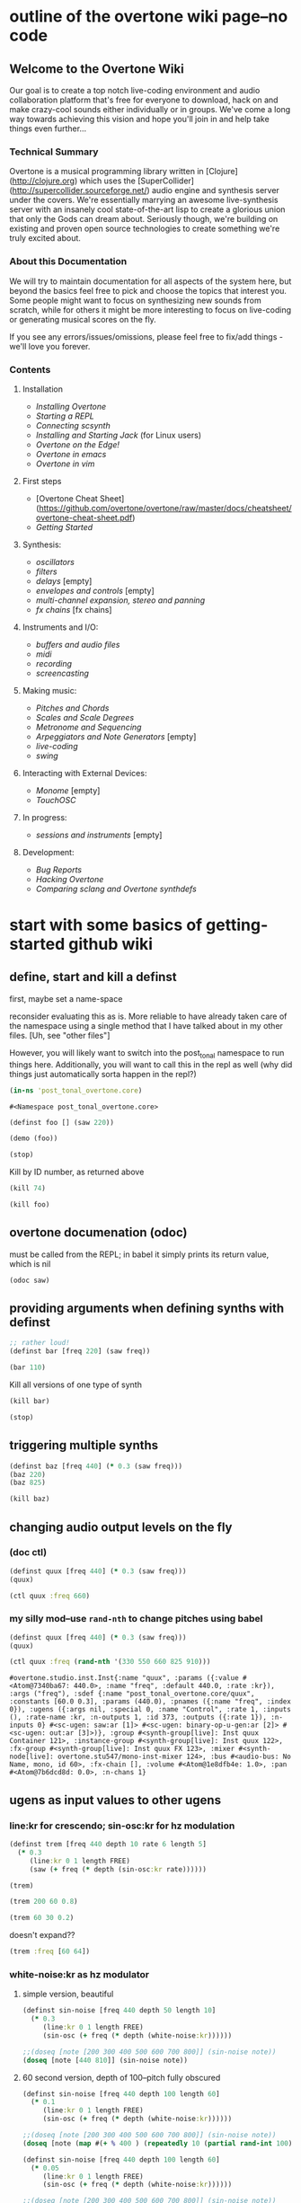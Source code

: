 * outline of the overtone wiki page--no code
**  Welcome to the Overtone Wiki

Our goal is to create a top notch live-coding environment and audio
collaboration platform that's free for everyone to download, hack on
and make crazy-cool sounds either individually or in groups. We've
come a long way towards achieving this vision and hope you'll join in
and help take things even further...

*** Technical Summary
Overtone is a musical programming library written in
[Clojure](http://clojure.org) which uses the
[SuperCollider](http://supercollider.sourceforge.net/) audio engine
and synthesis server under the covers. We're essentially marrying an
awesome live-synthesis server with an insanely cool state-of-the-art
lisp to create a glorious union that only the Gods can dream about.
Seriously though, we're building on existing and proven open source
technologies to create something we're truly excited about.

*** About this Documentation
We will try to maintain documentation for all aspects of the system
here, but beyond the basics feel free to pick and choose the topics
that interest you. Some people might want to focus on synthesizing new
sounds from scratch, while for others it might be more interesting to
focus on live-coding or generating musical scores on the fly.

If you see any errors/issues/omissions, please feel free to fix/add
things - we'll love you forever.

*** Contents
**** Installation
-  [[Installing Overtone]]
-  [[Starting a REPL]]
-  [[Connecting scsynth]]
-  [[Installing and Starting Jack]] (for Linux users)
-  [[Overtone on the Edge!]]
-  [[Overtone in emacs]]
-  [[Overtone in vim]]

**** First steps
-  [Overtone Cheat Sheet](https://github.com/overtone/overtone/raw/master/docs/cheatsheet/overtone-cheat-sheet.pdf)
-  [[Getting Started]]

**** Synthesis:
-  [[oscillators]]
-  [[filters]]
-  [[delays]] [empty]
-  [[envelopes and controls]] [empty]
-  [[multi-channel expansion, stereo and panning]]
-  [[fx chains]] [fx chains]

**** Instruments and I/O:
-  [[buffers and audio files]]
-  [[midi]]
-  [[recording]]
-  [[screencasting]]

**** Making music:
-  [[Pitches and Chords]]
-  [[Scales and Scale Degrees]]
-  [[Metronome and Sequencing]]
-  [[Arpeggiators and Note Generators]] [empty]
-  [[live-coding]]
-  [[swing]]

**** Interacting with External Devices:
-  [[Monome]] [empty]
-  [[TouchOSC]]

**** In progress:
-  [[sessions and instruments]] [empty]

**** Development:
-  [[Bug Reports]]
-  [[Hacking Overtone]]
-  [[Comparing sclang and Overtone synthdefs]]

* start with some basics of getting-started github wiki
** define, start and kill a definst
first, maybe set a name-space

reconsider evaluating this as is. More reliable to have already taken
care of the namespace using a single method that I have talked about
in my other files. [Uh, see "other files"]

However, you will likely want to switch into the post_tonal namespace
to run things here. Additionally, you will want to call this in the
repl as well (why did things just automatically sorta happen in the repl?)
 #+BEGIN_SRC clojure :session getting-started
(in-ns 'post_tonal_overtone.core)
 #+END_SRC

 #+RESULTS:
 : #<Namespace post_tonal_overtone.core>



#+BEGIN_SRC clojure :session getting-started
(definst foo [] (saw 220))

(demo (foo))
#+END_SRC

#+RESULTS:
: #<instrument: foo>#<synth-node[loading]: post_tonal_ov485/audition-synth 41>

#+BEGIN_SRC clojure :session getting-started
(stop)
#+END_SRC

#+RESULTS:
: nil

Kill by ID number, as returned above
#+BEGIN_SRC clojure :session getting-started
(kill 74)
#+END_SRC

#+BEGIN_SRC clojure :session getting-started
(kill foo)
#+END_SRC

#+RESULTS:
: nil
** overtone documenation (odoc)
must be called from the REPL; in babel it simply prints its return
value, which is nil
#+BEGIN_SRC clojure :session getting-started
(odoc saw)
#+END_SRC

#+RESULTS:
: nil
** providing arguments when defining synths with definst
#+BEGIN_SRC clojure :session getting-started
;; rather loud!
(definst bar [freq 220] (saw freq))

(bar 110)
#+END_SRC

#+RESULTS:
: #<instrument: bar>#<synth-node[loading]: post_tonal_overtone.core/bar 73>

Kill all versions of one type of synth
#+BEGIN_SRC clojure :session getting-started
(kill bar)
#+END_SRC

#+RESULTS:
: nil

#+BEGIN_SRC clojure :session getting-started
(stop)
#+END_SRC

#+RESULTS:
: nil

** triggering multiple synths
#+BEGIN_SRC clojure :session getting-started
(definst baz [freq 440] (* 0.3 (saw freq)))
(baz 220)
(baz 825)
#+END_SRC

#+RESULTS:
: #<instrument: baz>#<synth-node[loading]: post_tonal_overtone.core/baz 119>#<synth-node[loading]: post_tonal_overtone.core/baz 120>

#+BEGIN_SRC clojure :session getting-started
(kill baz)
#+END_SRC

#+RESULTS:
: nil

** changing audio output levels on the fly
*** (doc ctl)
#+BEGIN_SRC clojure :session getting-started
(definst quux [freq 440] (* 0.3 (saw freq)))
(quux)
#+END_SRC

#+RESULTS:
: #<instrument: quux>#<synth-node[loading]: post_tonal_overtone.core/quux 125>

#+BEGIN_SRC clojure :session getting-started
(ctl quux :freq 660)
#+END_SRC

#+RESULTS:
: #overtone.studio.inst.Inst{:name "quux", :params ({:value #<Atom@740512ef: 440.0>, :name "freq", :default 440.0, :rate :kr}), :args ("freq"), :sdef {:name "post_tonal_overtone.core/quux", :constants [60.0 0.3], :params (440.0), :pnames ({:name "freq", :index 0}), :ugens ({:args nil, :special 0, :name "Control", :rate 1, :inputs (), :rate-name :kr, :n-outputs 1, :id 369, :outputs ({:rate 1}), :n-inputs 0} #<sc-ugen: saw:ar [1]> #<sc-ugen: binary-op-u-gen:ar [2]> #<sc-ugen: out:ar [3]>)}, :group #<synth-group[live]: Inst quux Container 121>, :instance-group #<synth-group[live]: Inst quux 122>, :fx-group #<synth-group[live]: Inst quux FX 123>, :mixer #<synth-node[live]: overtone.stu547/mono-inst-mixer 124>, :bus #<audio-bus: No Name, mono, id 60>, :fx-chain [], :volume #<Atom@791e446a: 1.0>, :pan #<Atom@321dc945: 0.0>, :n-chans 1}
*** my silly mod--use ~rand-nth~ to change pitches using babel
#+BEGIN_SRC clojure :session getting-started
(definst quux [freq 440] (* 0.3 (saw freq)))
(quux)
#+END_SRC

#+RESULTS:
: #<instrument: quux>#<synth-node[loading]: post_tonal_overtone.core/quux 126>

 #+BEGIN_SRC clojure :session getting-started
(ctl quux :freq (rand-nth '(330 550 660 825 910)))
 #+END_SRC

 #+RESULTS:
 : #overtone.studio.inst.Inst{:name "quux", :params ({:value #<Atom@7340ba67: 440.0>, :name "freq", :default 440.0, :rate :kr}), :args ("freq"), :sdef {:name "post_tonal_overtone.core/quux", :constants [60.0 0.3], :params (440.0), :pnames ({:name "freq", :index 0}), :ugens ({:args nil, :special 0, :name "Control", :rate 1, :inputs (), :rate-name :kr, :n-outputs 1, :id 373, :outputs ({:rate 1}), :n-inputs 0} #<sc-ugen: saw:ar [1]> #<sc-ugen: binary-op-u-gen:ar [2]> #<sc-ugen: out:ar [3]>)}, :group #<synth-group[live]: Inst quux Container 121>, :instance-group #<synth-group[live]: Inst quux 122>, :fx-group #<synth-group[live]: Inst quux FX 123>, :mixer #<synth-node[live]: overtone.stu547/mono-inst-mixer 124>, :bus #<audio-bus: No Name, mono, id 60>, :fx-chain [], :volume #<Atom@1e8dfb4e: 1.0>, :pan #<Atom@7b6dcd8d: 0.0>, :n-chans 1}
** ugens as input values to other ugens
*** line:kr for crescendo; sin-osc:kr for hz modulation
#+BEGIN_SRC clojure :session getting-started
(definst trem [freq 440 depth 10 rate 6 length 5]
  (* 0.3
     (line:kr 0 1 length FREE)
     (saw (+ freq (* depth (sin-osc:kr rate))))))

(trem)
#+END_SRC

#+RESULTS:
: #<instrument: trem>#<synth-node[loading]: post_tonal_overtone.core/trem 9676>


#+BEGIN_SRC clojure :session getting-started
(trem 200 60 0.8)
#+END_SRC

#+RESULTS:
: #<synth-node[loading]: post_tonal_overtone.core/trem 132>

#+BEGIN_SRC clojure :session getting-started
(trem 60 30 0.2)
#+END_SRC

#+RESULTS:
: #<synth-node[loading]: post_tonal_overtone.core/trem 133>

doesn't expand??
#+BEGIN_SRC clojure :session getting-started
(trem :freq [60 64])
#+END_SRC

#+RESULTS:

*** white-noise:kr as hz modulator
**** simple version, beautiful
#+BEGIN_SRC clojure :session getting-started
(definst sin-noise [freq 440 depth 50 length 10]
  (* 0.3
     (line:kr 0 1 length FREE)
     (sin-osc (+ freq (* depth (white-noise:kr))))))

;;(doseq [note [200 300 400 500 600 700 800]] (sin-noise note))
(doseq [note [440 810]] (sin-noise note))
#+END_SRC

#+RESULTS:
: #<instrument: sin-noise>nil
**** 60 second version, depth of 100--pitch fully obscured
#+BEGIN_SRC clojure :session getting-started
(definst sin-noise [freq 440 depth 100 length 60]
  (* 0.1
     (line:kr 0 1 length FREE)
     (sin-osc (+ freq (* depth (white-noise:kr))))))

;;(doseq [note [200 300 400 500 600 700 800]] (sin-noise note))
(doseq [note (map #(+ % 400 ) (repeatedly 10 (partial rand-int 100)))] (sin-noise note))
#+END_SRC

#+RESULTS:
: #<instrument: sin-noise>nil

#+BEGIN_SRC clojure :session getting-started
(definst sin-noise [freq 440 depth 100 length 60]
  (* 0.05
     (line:kr 0 1 length FREE)
     (sin-osc (+ freq (* depth (white-noise:kr))))))

;;(doseq [note [200 300 400 500 600 700 800]] (sin-noise note))
(doseq [note (map #(+ % 400 ) (repeatedly 10 (partial rand-int 100)))] (sin-noise note))
#+END_SRC

#+RESULTS:
: #<instrument: sin-noise>nil

**** call sin-noise in a noise-cloud, takes a central pitch
#+BEGIN_SRC clojure :session getting-started
(definst sin-noise [freq 440 depth 100 length 60]
  (* 0.3
     (line:kr 0 1 length FREE)
     (sin-osc (+ freq (* depth (white-noise:kr))))))


(defn sin-noise-cloud1 [hz-level hz-span pitches]
  (doseq [note (map #(+ % hz-level) (repeatedly pitches (partial rand-int hz-span)))]
    (sin-noise note)))

(sin-noise-cloud1 400 1000 5)
#+END_SRC

**** (sin-noise-cloud1 400 10 5)

#+BEGIN_SRC clojure :session getting-started
(sin-noise-cloud1 400 10 5)
#+END_SRC
#+RESULTS:
: nil

**** longer quieter version
#+BEGIN_SRC clojure :session getting-started
(definst sin-noise [freq 440 depth 100 length 
  (* 0.1
     (line:kr 0 1 length FREE)
     (sin-osc (+ freq (* depth (white-noise:kr))))))


(defn sin-noise-cloud1 [hz-level hz-span pitches]
  (doseq [note (map #(+ % hz-level) (repeatedly pitches (partial rand-int hz-span)))]
    (sin-noise note)))

(sin-noise-cloud1 400 1000 5)
#+END_SRC

#+RESULTS:
: #'post_tonal_overtone.core/sin-noise-cloud1nil

**** give noise-cloud a proper envelope with env-gen (which takes a lin)
#+BEGIN_SRC clojure :session getting-started
(definst sin-noise-env [freq 440 depth 10 length 60]
  (* 0.3
     (env-gen (lin 0 0.8 0.2) 1 1 0 10 FREE)
     (sin-osc (+ freq (* depth (white-noise:kr))))))


(defn sin-noise-cloud2 [hz-level hz-span pitches]
  (doseq [note (map #(+ % hz-level) (repeatedly pitches (partial rand-int hz-span)))]
    (sin-noise-env note)))

(sin-noise-cloud2 400 1000 5)
#+END_SRC

**** (sin-noise-cloud2 400 100 3)
#+BEGIN_SRC clojure :session vle
(sin-noise-cloud2 400 100 3)
#+END_SRC
#+RESULTS:
: nil

#+BEGIN_SRC clojure :session getting-started
(definst sin-noise-env [freq 440 depth 10 length 60]
  (* 0.3
     (env-gen (lin 0 0.8 0.2) 1 1 0 10 FREE)
     (sin-osc (+ freq (* depth (white-noise:kr))))))


(defn sin-noise-cloud3 [hz-level hz-span pitches]
  (doseq [note (map #(+ % hz-level) (repeatedly pitches (partial rand-int hz-span)))]
    (sin-noise-env note :length 10)))

(sin-noise-cloud3 400 1000 5)
#+END_SRC

**** (sin-noise-cloud3 400 50 3)
#+BEGIN_SRC clojure :session vle
(sin-noise-cloud3 400 50 3)
#+END_SRC
#+RESULTS:
: nil

*** using ~linen~ for envelope generation
#+BEGIN_SRC clojure :session getting-started
(linen 1.0 0.01 1.0 1.0 0)
#+END_SRC

#+RESULTS:
: #<sc-ugen: linen:kr [0]>
* actual code contents: sections
** synthesis
*** oscillators
**** half-second examples of various wave types
  These are all very short examples of these sounds. Why so short? Or
  how would you experiment with different lengths?

  You'll have to dig more deeply into ~env-gen~ which is used to scale
  the output of ~sin-osc~ and ~vol~

  We'll look at this in a dedicated 'envelopes' section.
***** sin wave
   #+BEGIN_SRC clojure :session getting-started
(definst sin-wave [freq 440 attack 0.01 sustain 0.4 release 0.1 vol 0.4] 
  (* (env-gen (lin attack sustain release) 1 1 0 1 FREE)
     (sin-osc freq)
     vol))

(sin-wave)
   #+END_SRC

   #+RESULTS:
   : #<instrument: sin-wave>#<synth-node[loading]: post_tonal_overtone485/sin-wave 149>
***** saw wave
   #+BEGIN_SRC clojure :session getting-started
(definst saw-wave [freq 440 attack 0.01 sustain 0.4 release 0.1 vol 0.4] 
  (* (env-gen (lin attack sustain release) 1 1 0 1 FREE)
     (saw freq)
     vol))

(saw-wave)
   #+END_SRC

   #+RESULTS:
   : #<instrument: saw-wave>#<synth-node[loading]: post_tonal_overtone485/saw-wave 154>
***** square-wave
   #+BEGIN_SRC clojure :session getting-started
(definst square-wave [freq 440 attack 0.01 sustain 0.4 release 0.1 vol 0.4] 
  (* (env-gen (lin attack sustain release) 1 1 0 1 FREE)
     (lf-pulse:ar freq)
     vol))

(square-wave)
   #+END_SRC

   #+RESULTS:
   : #<instrument: square-wave>#<synth-node[loading]: post_tonal_overt485/square-wave 159>
***** pink noise
   #+BEGIN_SRC clojure :session getting-started
(definst noisey [freq 440 attack 0.01 sustain 0.4 release 0.1 vol 0.4] 
  (* (env-gen (lin attack sustain release) 1 1 0 1 FREE)
     (pink-noise) ; also have (white-noise) and others...
     vol))

(noisey)

   #+END_SRC

   #+RESULTS:
   : #<instrument: noisey>#<synth-node[loading]: post_tonal_overtone.c485/noisey 164>
***** triangle-wave
   #+BEGIN_SRC clojure :session getting-started
(definst triangle-wave [freq 440 attack 0.01 sustain 0.1 release 0.4 vol 0.4] 
  (* (env-gen (lin attack sustain release) 1 1 0 1 FREE)
     (lf-tri freq)
     vol))

(triangle-wave)
   #+END_SRC


   #+RESULTS:
   : #<instrument: triangle-wave>#<synth-node[loading]: post_tonal_ove485/triangle-wave 169>
**** using the output of ugens as the arguments
***** understanding uses for ugens
  Aside from giving static numeric values as arguments for frequency,
  amplitude and the other parameters you typically control, you might
  also choose to use dynamic values, i.e. values that change according
  to some pattern or system.

  ~Spooky house~ below is one such example.
***** ugens as control signals
   Here is an adjustable width pulse wave shifting the frequency of the
   main oscillator

   #+BEGIN_SRC clojure :session getting-started
(definst spooky-house [freq 440 width 0.2
                       attack 0.3 sustain 4
                       release 0.3 vol 0.4]
  (* (env-gen (lin attack sustain release) 1 1 0 1 FREE)
     (sin-osc (+ freq (* 20 (lf-pulse:kr 0.5 0 width))))
     vol))

(spooky-house)
   #+END_SRC

   #+RESULTS:
   : #<instrument: spooky-house>#<synth-node[loading]: post_tonal_over485/spooky-house 174>

   #+BEGIN_SRC clojure :session getting-started
(spooky-house :width 0.1)
   #+END_SRC

***** wavetable synthesis
****** No examples of this

    "In wavetable synthesis, a single period waveform is stored in a
    buffer and used as a lookup table for the osc osciallator."

    Great, thanks.
****** experiments
******* [#A] my lf-noise
   #+BEGIN_SRC clojure :session getting-started
(definst my-dynamic [freq 440 width 0.2
                       attack 0.3 sustain 4
                       release 0.3 vol 0.4]
  (* (env-gen (lin attack sustain release) 1 1 0 1 FREE)
     (sin-osc (+ freq (* 20 (lf-noise1:kr 100))))
     vol))

(my-dynamic)
   #+END_SRC

   #+RESULTS:
   : #<instrument: my-dynamic>#<synth-node[loading]: post_tonal_overto485/my-dynamic 9753>

Note, approximately 14 second long, as suggested by the integers used
as arguments for the env-gen
  #+BEGIN_SRC  clojure :session getting-started
(my-dynamic :attack 2 :sustain 10 :release 4)
  #+END_SRC

  #+RESULTS:
  : #<synth-node[loading]: post_tonal_overto485/my-dynamic 9754>

*** filtering
**** linear filters
  Overtone comes with a number of standard linear filters: lpf, hpf, and
  bpf are low-pass, high-pass and band-pass filters respectively.
***** use mouse-x interactively
  #+BEGIN_SRC clojure :session getting-started
(demo 10 (lpf (saw 100) (mouse-x 40 5000 EXP)))
;; low-pass; move the mouse left and right to change the threshold frequency

  #+END_SRC

  #+RESULTS:
  : #<synth-node[loading]: post_tonal_ov485/audition-synth 2266>

  #+BEGIN_SRC clojure :session getting-started
(demo 10 (hpf (saw 100) (mouse-x 40 5000 EXP)))
;; high-pass; move the mouse left and right to change the threshold frequency

  #+END_SRC

  #+RESULTS:
  : #<synth-node[loading]: post_tonal_ov485/audition-synth 2267>

  #+BEGIN_SRC clojure :session getting-started
(demo 30 
      (bpf (saw 100)
           (mouse-x 40 5000 EXP)
           (mouse-y 0.01 1 LIN)))
;; band-pass; move mouse left/right to change threshold frequency; up/down to change bandwidth (top is narrowest)
  #+END_SRC

  #+RESULTS:
  : #<synth-node[loading]: post_tonal_ov485/audition-synth 2268>
***** (demo 30 (bpf (pink-noise) (mouse-x 40 5000 EXP) (mouse-y 0.01 1 LIN)))
  #+BEGIN_SRC clojure :session getting-started
(demo 30 (bpf (pink-noise) (mouse-x 40 5000 EXP) (mouse-y 0.01 1 LIN)))
;; band-pass; move mouse left/right to change threshold frequency; up/down to change bandwidth (top is narrowest)
  #+END_SRC

  #+RESULTS:
  : #<synth-node[loading]: post_tonal_ov485/audition-synth 9759>

poses the question, what are the standard x-left x-right and y-top
y-bottom values which these functions are mapping?
**** non-linear filters
  You can do Karplus-Strong string synthesis with the pluck filter.
  Karplus-Strong works by taking a signal, filtering it and feeding it
  back into itself after a delay, so that the output eventually becomes
  periodic.

  #+BEGIN_SRC clojure :session getting-started
;; here we generate a pulse of white noise, and pass it through a pluck filter
;; with a delay based on the given frequency
(let [freq (rand-nth '(440 550 660 770 880 990 1100 1210 1320))]
   (demo (pluck (* (white-noise) (env-gen (perc 0.001 2) :action FREE)) 1 3 (/ 1 freq))))
  #+END_SRC

  #+RESULTS:
  : #<synth-node[loading]: post_tonal_ov485/audition-synth 203>
*** multi-channel, stereo, panning
**** mono defsynth
***** left = 0
#+BEGIN_SRC clojure :session getting-started
(demo (out 0 (sin-osc)))
#+END_SRC

#+RESULTS:
: #<synth-node[loading]: post_tonal_ov485/audition-synth 9760>
***** right = 1
#+BEGIN_SRC clojure :session getting-started
(demo (out 1 (sin-osc)))
#+END_SRC

#+RESULTS:
: #<synth-node[loading]: post_tonal_ov485/audition-synth 9761>
***** sin0 and sin1
  #+BEGIN_SRC clojure :session getting-started
(defsynth sin0 [freq 660]
  (out 0 (sin-osc freq)))

(sin0)
  #+END_SRC

  #+RESULTS:
  : #<synth: sin0>#<synth-node[loading]: post_tonal_ov485/audition-synth 9769>


  #+BEGIN_SRC clojure :session getting-started
(defsynth sin1 [freq 660]
  (out 1 (sin-osc freq)))

(demo (sin1))
  #+END_SRC

  #+RESULTS:
  : #<synth: sin1>#<synth-node[loading]: post_tonal_overtone.core/sin1 57>

**** stereo defsynth--takes 'two & body' parameters
  #+BEGIN_SRC clojure :session getting-started
(defsynth sin2 [freq1 440 freq2 441]
  (out 0 (sin-osc freq1))
  (out 1 (sin-osc freq2)))

(demo (sin2))
  #+END_SRC

  #+RESULTS:
  : #<synth: sin2>#<synth-node[loading]: post_tonal_overtone.core/sin2 9762>
**** "adding" waveforms requires scaling
  #+BEGIN_SRC clojure :session getting-started
(defsynth sin-square [freq 440] 
  (out 0 (* 0.5
            (+ (square (* 0.5 freq))
               (sin-osc freq))))
  (out 1 (* 0.5
            (+ (square (* 0.5 freq))
               (sin-osc freq)))))

(sin-square)
  #+END_SRC

  #+RESULTS:
  : #<synth: sin-square>#<synth-node[loading]: post_tonal_overto485/sin-square 210>
**** MULTICHANNEL EXPANSION--passing collections 

  Passing a collection to a ugen where a single argument is expected.
  The following returns a "seq of two osciallators." It's as if the single
  channel of input has been "automatically expanded" to process multiple channels.
  #+BEGIN_SRC clojure :session getting-started
(demo (sin-osc [440 443]))
  #+END_SRC


  #+RESULTS:
  : #<synth-node[loading]: post_tonal_ov485/audition-synth 9763>

  Passing this seq to another ugen, it will also be expanded (in this case
  #+BEGIN_SRC clojure :session getting-started
(demo 10 (lpf (saw:ar [440 443]) (mouse-x 100 5000 LIN)))
  #+END_SRC

  #+RESULTS:
  : #<synth-node[loading]: post_tonal_ov485/audition-synth 9764>

  Now, compare with the above synth; the output is same, but there's
  less repeated code.


  #+BEGIN_SRC clojure :session getting-started

(defsynth sin-square2 [freq 440] 
  (out 0 (* [0.5 0.5] (+ (square (* 0.5 freq))
                         (sin-osc freq)))))
;; can't demo a defsynth?
(demo (sin-square2))
  #+END_SRC

  #+RESULTS:
  : #<synth: sin-square2>#<synth-node[loading]: post_tonal_ov485/audition-synth 9766>

  Now, the two waveforms are distribued across the channels (um, are
  they? In what sense?) 
  #+BEGIN_SRC clojure :session getting-started
(defsynth sin-square3 [freq 440] 
  (out 0 (* 0.5
            [(square (* 0.5 freq))
             (sin-osc freq)])))

(sin-square3)
  #+END_SRC

  #+RESULTS:
  : #<synth: sin-square3>#<synth-node[loading]: post_tonal_overt485/sin-square3 9767>
** instruments and io
*** midi
# Overtone 0.9.1

See [the end of the midi/keyboard example](https://github.com/overtone/overtone/blob/master/src/overtone/examples/midi/keyboard.clj#L49-L64).


# Overtone 0.7.1

## Using the event stream

Overtone 0.7.1 automatically detects all connected MIDI devices on
boot and registers the appropriate handlers for you. To see a list of
MIDI devices detected by Overtone, use:


#+BEGIN_SRC clojure :session getting-started
(midi-connected-devices)
#+END_SRC

The MIDI device should be connected and powered on before starting
Overtone. When you bash the keys on the keyboard, Overtone receives
internal events in its event stream. To see them use:


#+BEGIN_SRC clojure :session getting-started
(event-debug-on)
#+END_SRC

To stop:

#+BEGIN_SRC clojure :session getting-started
(event-debug-off)
#+END_SRC

You should see that for each key press, there are two events. A
general midi control change event:


#+BEGIN_SRC clojure :session getting-started
[:midi :note-on]
#+END_SRC

and a device-specific event i.e.:

#+BEGIN_SRC clojure :session getting-started
[:midi-device Evolution Electronics Ltd. Keystation 61e Keystation 61e :note-on]
#+END_SRC

For simplicity use the general event type:

#+BEGIN_SRC clojure :session getting-started
(on-event [:midi :note-on]
          (fn [e]
            (let [note (:note e)
                  vel  (:velocity e)]
              (your-instr note vel)))
          ::keyboard-handler)
#+END_SRC

The last argument is a keyword which can be used to refer to this
handler, so you can later do:


#+BEGIN_SRC clojure :session getting-started
(remove-event-handler ::keyboard-handler)
#+END_SRC

## Simple Midi Keyboard Control

Use `midi-poly-player` for simple control of Overtone instruments.

Define an inst to play with the midi keyboard

#+BEGIN_SRC clojure :session getting-started
(definst steel-drum [note 60 amp 0.8]
  (let [freq (midicps note)]
    (* amp
       (env-gen (perc 0.01 0.2) 1 1 0 1 :action FREE)
       (+ (sin-osc (/ freq 2))
          (rlpf (saw freq) (* 1.1 freq) 0.4)))))
#+END_SRC

Define a player that connects midi input to that instrument.

#+BEGIN_SRC clojure :session getting-started
(def player (midi-poly-player steel-drum))
#+END_SRC

When you want to stop or change sounds, use `midi-player-stop`.

#+BEGIN_SRC clojure :session getting-started
(midi-player-stop)
#+END_SRC
*** buffers and audio files
**** playing samples and songs
***** playing samples from local files

   #+BEGIN_SRC clojure :session getting-started
(def CERN-noise (sample "/Applications/SuperCollider/SuperCollider.app/Contents/Resources/sounds/CERN-noisepad8.aiff"))

(CERN-noise)
   #+END_SRC

   #+RESULTS:
   : #'post_tonal_overtone.core/CERN-noise#<synth-node[loading]: overtone.sc.sample/mono-player 32>
***** playing arbitrary files as a playlist
   #+BEGIN_SRC clojure :session getting-started
(def spirit (sample (str "/Users/a/Music/audio/" "Spiritualized/" "06 Spiritualized - Step Into The Breeze.aiff")))
   #+END_SRC

   #+RESULTS:
   : #'post_tonal_overtone.core/spirit

   #+BEGIN_SRC clojure :session getting-started
(spirit)
   #+END_SRC
***** building files for song-player
****** does not play mp3s

    template for string concatentation
    #+BEGIN_SRC clojure :session getting-started
(str "/Users/a/Music/audio/" "QC listening list/pre-1600/")
    #+END_SRC


    #+TITLE pre1600-list
    #+BEGIN_SRC clojure :session getting-started
(def pre1600-list '("008_Barbara_Strozzi_L'Eraclito.mp3"                 
"008_Belle_Doette.mp3"                               
"008_Bernard_de_Ventadorn_Quan_veh_la_lauzeta_mover.mp3"
"008_Byrd_John_Come_Kiss_me_Now.mp3"
"008_Byrd_Mass_for_4_voices_Agnus_Dei.mp3"           
"008_Byrd_Mass_for_4_voices_Credo.mp3"               
"008_Byrd_Mass_for_4_voices_Kyrie.mp3"               
"008_Ciconia_O_Padua_sidus_preclarum.mp3"            
"008_Dufay_Ave_regina_caelorum.mp3"                  
"008_Frescobaldi_Capriccio_sopra_ut_re_me_fa_sol_la.mp3"
"008_Gabrieli_Canzon_in_echo_duodecimi_toni.mp3"
"008_Giaches_de_Wert_Giunto_alla_Tomba.mp3"          
"008_Hildegard_von_Bingen_O_virga_ac_diadema.mp3"    
"008_Hodie_Christus_natus_est.mp3"                   
"008_Josquin_Inviolata_integra_et_casta_est_Maria.mp"
"008_Josquin_Milles_Regretz.mp3"                     
"008_Josquin_Missa_Pange_lingua_Agnus_Dei.mp3"       
"008_Josquin_Missa_Pange_lingua_Kyrie.mp3"           
"008_Josquin_sexti_toni_1.mp3"                       
"008_Josquin_sexti_toni_5.mp3"                       
"008_Landini_Ochi_dolente_mie.mp3"                   
"008_Machaut_De_Fortune.mp3"                         
"008_Pange_lingua.mp3"                               
"008_Perotin_Viderunt_omnes.mp3"                     
"008_Purcell_Dido_and_Aeneas_Act_III_1_Scene_1_1.mp3"
"008_Purcell_Dido_and_Aeneas_Act_III_2_Scene_1_2.mp3"
"008_Purcell_Dido_and_Aeneas_Act_III_3_Scene_2_1.mp3"
"008_Purcell_Dido_and_Aeneas_Act_III_4_Scene_2_2.mp3"
"008_Purcell_Dido_and_Aeneas_Act_III_5_Scene_2_3.mp3"))
    #+END_SRC

    #+RESULTS:
    : #'post_tonal_overtone.core/pre1600-list

    #+BEGIN_SRC clojure :session getting-started
(rand-nth pre1600-list)
    #+END_SRC

    #+RESULTS:
    : 008_Landini_Ochi_dolente_mie.mp3

    #+BEGIN_SRC clojure :session getting-started
(str "/Users/a/Music/audio/" "QC listening list/pre-1600/" (rand-nth pre1600-list))
    #+END_SRC

    #+RESULTS:
    : /Users/a/Music/audio/QC listening list/pre-1600/008_Josquin_sexti_toni_1.mp3

    #+BEGIN_SRC clojure :session getting-started
(def play-1600s-tune (sample (str "/Users/a/Music/audio/" "QC listening list/pre-1600/" (rand-nth pre1600-list))))
    #+END_SRC

    #+BEGIN_SRC clojure :session getting-started
(def play-1600s-tune (sample "/Users/a/Music/audio/QC listening list/pre-1600/008_Pange_Lingua.wav"))
    #+END_SRC

    #+BEGIN_SRC clojure :session getting-started
(play-1600s-tune)
    #+END_SRC

    #+RESULTS:
    : #<synth-node[loading]: overtone.sc.saddd/stereo-player 645>
****** spiritualized aiff--working example
  #+BEGIN_SRC clojure
(def spirit-list '("06 Spiritualized - Step Into The Breeze.aiff"
"07 Spiritualized - Symphony Space.aiff"
"08 Spiritualized - Take Your Time.aiff"
"09 Spiritualized - Shine A Light.aiff"
"10 Spiritualized - Angel Sigh.aiff"
"11 Spiritualized - Sway.aiff"
"12 Spiritualized - 200 Bars.aiff"))
  #+END_SRC

  #+RESULTS:
  : #'user/spirit-list

   #+BEGIN_SRC clojure :session getting-started
;; requires spirit-list to be defined as above
(def spirit (sample (str "/Users/a/Music/audio/" "Spiritualized/" (rand-nth spirit-list))))
(spirit)
   #+END_SRC

   #+RESULTS:
   : #'user/spirit#<synth-node[loading]: overtone.sc.saddd/stereo-player 36>
****** template

  #+BEGIN_SRC clojure :session getting-started
(let [spirit-song (rand-nth spirit-list)
      audio-dir "/Users/a/Music/audio/"
      subdir-folder "Spiritualized/"]
  (str audio-dir subdir-folder spirit-song))
  #+END_SRC

  #+BEGIN_SRC clojure :session getting-started
(let [spirit-song (rand-nth spirit-list)
            audio-dir "/Users/a/Music/audio/"
            subdir-folder "/"]
        (str audio-dir subdir-folder spirit-song))
  #+END_SRC
****** various directories

  /Users/a/Music/audio/

  Mouse\ On\ Mars\ -\ Autoditacker\ \(FLAC\)/

  01\ -\ Mouse\ On\ Mars\ -\ Sui\ Shop.flac

  Kin

  /Users/a/Music/audio/

  King\ Sunny\ Ade\ Best\ of\ Island\ Years/



  01\ -\ 01Ja\ Fummi.flac

  /Users/a/Music/audio/

  Miles\ Davis/

  01\ Miles\ Davis\ -\ Compulsion.flac


  /Users/a/Music/audio/

  Mouse\ On\ Mars\ -\ Autoditacker\ \(FLAC\)/

  01\ -\ Mouse\ On\ Mars\ -\ Sui\ Shop.flac


  /Users/a/Music/audio/

  Mouse\ On\ Mars\ -\ Parastrophics\ \(2012\)\ \[FLAC\]\ politux/

  01\ The\ Beach\ Stop.flac
****** conversions folder
  #+BEGIN_SRC clojure :session getting-started
(def conv-dir (clojure.java.io/file "/Users/a/Music/conversions"))
  #+END_SRC

  #+RESULTS:
  : #'user/conv-dir

  #+BEGIN_SRC clojure :session getting-started
(def conv-files (file-seq conv-dir))
  #+END_SRC

  #+RESULTS:
  : #'user/conv-files

  #+BEGIN_SRC clojure :session getting-started
conv-files
  #+END_SRC

  #+RESULTS:
  : '(#<File /Users/a/Music/conversions> #<File /Users/a/Music/conversions/.DS_Store> #<File /Users/a/Music/conversions/008_Barbara_Strozzi_L"Eraclito.mp3> #<File /Users/a/Music/conversions/008_Barbara_Strozzi_L"Eraclito.mp3.wav>)

  "/Users/a/Music/conversions/008_Barbara_Strozzi_L'Eraclito.mp3.wav"
**** random samples from my machine
  #+BEGIN_SRC clojure :session getting-started
(def sampled-sounds (sample
                     (str "/Applications/SuperCollider/SuperCollider.app/Contents/Resources/sounds/"
                          (rand-nth '("strings-and-clicks.wav" "CERN-noisepad8.aiff" "amp-mono.wav" "susp-mono.wav")))))
(sampled-sounds)
  #+END_SRC

  #+RESULTS:
  : #'post_tonal_overtone.core/sampled-sounds#<synth-node[loading]: overtone.sc.sample/mono-player 340>
**** loading a sample into a buffer

  #+BEGIN_SRC clojure :session getting-started
(def buff-random (load-sample
                  (str "/Applications/SuperCollider/SuperCollider.app/Contents/Resources/sounds/"
                       (rand-nth '("strings-and-clicks.wav"
                                   "CERN-noisepad8.aiff"
                                   "amp-mono.wav"
                                   "susp-mono.wav")))))
  #+END_SRC

  #+RESULTS:
  : #'post_tonal_overtone.core/buff-random
**** scope not available?
  #+BEGIN_SRC clojure :session getting-started
(scope :buf buff-random)
  #+END_SRC

  #+RESULTS:
**** play a sample from a buffer

  #+BEGIN_SRC clojure :session getting-started
(def sample-buf (load-sample
(str "/Applications/SuperCollider/SuperCollider.app/Contents/Resources/sounds/" 
"strings-and-clicks.wav"
;;"amp-mono.wav"
)))
  #+END_SRC

  #+RESULTS:
  : #'post_tonal_overtone.core/sample-buf
**** play a sample with reverb
  #+BEGIN_SRC clojure :session getting-started
(defsynth reverb-on-left []
  (let [dry (play-buf 1 sample-buf)
    wet (free-verb dry 1)]
    (out 0 [wet dry])))

(reverb-on-left)
  #+END_SRC

  #+RESULTS:

  #+BEGIN_SRC clojure :session getting-started
(defsynth all-big-reverb []
  (let [dry (play-buf 1 sample-buf)
    wet (free-verb dry 1 :room 0.9 :damp 0.1)]
    (out 0 [wet wet])))

(big-reverb-on-left)
  #+END_SRC

  #+RESULTS:
  : #<synth: all-big-reverb>#<synth-node[loading]: post-tona915/big-reverb-on-left 354>
**** loading sample from freesound
  #+BEGIN_SRC clojure :session getting-started
(def snare (freesound 26903))
(snare)
  #+END_SRC

  #+BEGIN_SRC clojure :session getting-started
(snare)
  #+END_SRC
  #+RESULTS:
  : #<synth-node[loading]: overtone.sc.saddd/stereo-player 356>
**** other freesound samples
  |   406 | click      |   436 | ride           |   777 | kick         |   802 | close-hat    |
  |  2086 | kick2      |  8323 | powerwords     |  9088 | jetbike      | 13254 | cymbal       |
  | 16309 | open-snare | 16568 | two-cows       | 25649 | subby        | 26657 | open-hat     |
  | 26903 | snare      | 30628 | steam-whistles | 33637 | boom         | 44293 | sleigh-bells |
  | 48310 | clap       | 50623 | water-drops    | 80187 | witch-cackle | 80401 | explosion    |
  | 87731 | snap       |       |                |       |              |       |              |
  |       |            |       |                |       |              |       |              |
*** recording
**** create a file

  #+BEGIN_SRC clojure :session getting-started
(recording-start "~/Desktop/foo.wav")
;; make some noise. i.e.
(demo (pan2 (sin-osc)))
  #+END_SRC

  #+RESULTS:
  : :recording-started#<synth-node[loading]: post-tonal-ov915/audition-synth 641>

  #+BEGIN_SRC clojure :session getting-started
;; stop recording
(recording-stop)
  #+END_SRC

  #+RESULTS:
  : /Users/a/Desktop/foo.wav
**** play back file
  #+BEGIN_SRC clojure :session getting-started
(def desktop-foo (sample "~/Desktop/foo.wav"))

(desktop-foo)
  #+END_SRC

  #+RESULTS:
  : #'post_tonal_overtone.core/desktop-foo#<synth-node[loading]: overtone.sc.saddd/stereo-player 642>
**** save audio from a buffer to disk
  #+BEGIN_SRC clojure :session getting-started
(buffer-save b "~/Desktop/bong.wav") 
  #+END_SRC
**** available audio formats for buffer-stream

  See documentation below
  -------------------------
  overtone.live/buffer-stream
  ([path & args])
    Returns a buffer-stream which is similar to a regular buffer but may
    be used with the disk-out ugen to stream to a specific file on disk.
    Use #'buffer-stream-close to close the stream to finish recording to
    disk.

    Options:

    :n-chans     - Number of channels for the buffer
                   Default 2
    :size        - Buffer size
                   Default 65536
    :header      - Header format: "aiff", "next", "wav", "ircam", "raw"
                   Default "wav"
    :samples     - Sample format: "int8", "int16", "int24", "int32",
                                  "float", "double", "mulaw", "alaw"
                   Default "int16"

    Example usage:
    (buffer-stream "~/Desktop/foo.wav" :n-chans 1 :header "aiff"
					 :samples "int32")
**** save as flac?

  (recording-start "path/to/audio.flac" :header "flac")
  ;make-noise
  (recording-stop)

  AND

  (recording-start "/path/to/audio.flac")
  ;make-noise
  (recording-stop)
** making 'music'
*** pitches and chords
**** playing chords and scale

 Much of this can be seen in 
 [the code]
 (https://github.com/overtone/overtone/blob/master/src/overtone/examples/getting_started/video.clj)
 that corresponds with the 
 [Overtone Live Coding video overview](http://vimeo.com/22798433).



***** ;; We use a saw-wave that we defined in the oscillators tutorial
  #+BEGIN_SRC clojure
;; We use a saw-wave that we defined in the oscillators tutorial
(definst saw-wave [freq 440 attack 0.01 sustain 0.4 release 0.1 vol 0.4] 
  (* (env-gen (env-lin attack sustain release) 1 1 0 1 FREE)
     (saw freq)
     vol))
  #+END_SRC

  #+RESULTS:
  : #<instrument: saw-wave>

***** ;; We can play notes using frequency in Hz
  #+BEGIN_SRC clojure

;; We can play notes using frequency in Hz
(saw-wave 440)
(saw-wave 523.25)
(saw-wave 261.62) ; This is C4
  #+END_SRC

  #+RESULTS:
  : #<synth-node[loading]: post_tonal_overtone485/saw-wave 227>#<synth-node[loading]: post_tonal_overtone485/saw-wave 228>#<synth-node[loading]: post_tonal_overtone485/saw-wave 229>

***** ;; We can also play notes using MIDI note values
  #+BEGIN_SRC clojure
;; We can also play notes using MIDI note values
(saw-wave (midi->hz 69))
(saw-wave (midi->hz 72))
(saw-wave (midi->hz 60)) ; This is C4
  #+END_SRC

  #+RESULTS:
  : #<synth-node[loading]: post_tonal_overtone485/saw-wave 230>#<synth-node[loading]: post_tonal_overtone485/saw-wave 231>#<synth-node[loading]: post_tonal_overtone485/saw-wave 232>

***** ;; We can play notes using standard music notes as well
  #+BEGIN_SRC clojure
;; We can play notes using standard music notes as well
(saw-wave (midi->hz (note :A4)))
(saw-wave (midi->hz (note :C5)))
(saw-wave (midi->hz (note :C4))) ; This is C4! Surprised?
  #+END_SRC

  #+RESULTS:
  : #<synth-node[loading]: post_tonal_overtone485/saw-wave 233>#<synth-node[loading]: post_tonal_overtone485/saw-wave 234>#<synth-node[loading]: post_tonal_overtone485/saw-wave 235>

***** ;; Define a function for convenience
  #+BEGIN_SRC clojure
;; Define a function for convenience
(defn note->hz [music-note]
	(midi->hz (note music-note)))
  #+END_SRC

  #+RESULTS:
  : #'post_tonal_overtone.core/note->hz

  #+BEGIN_SRC clojure
; Slightly less to type	
(saw-wave (note->hz :C5))
  #+END_SRC

  #+RESULTS:
  : #<synth-node[loading]: post_tonal_overtone485/saw-wave 236>

***** ;; Let's make it even easier
  #+BEGIN_SRC clojure
;; Let's make it even easier
(defn saw2 [music-note]
	(saw-wave (midi->hz (note music-note))))
	  #+END_SRC

  #+RESULTS:
  : #'post_tonal_overtone.core/saw2


  #+BEGIN_SRC clojure
;; Great!
(saw2 :A4)
(saw2 :C5)
(saw2 :C4)


  #+END_SRC

  #+RESULTS:
  : #<synth-node[loading]: post_tonal_overtone485/saw-wave 237>#<synth-node[loading]: post_tonal_overtone485/saw-wave 238>#<synth-node[loading]: post_tonal_overtone485/saw-wave 239>

***** ;; Let's play some chords

  #+BEGIN_SRC clojure

;; this is one possible implementation of play-chord
(defn play-chord [a-chord]
  (doseq [note a-chord] (saw2 note)))

;; We can play many types of chords.
;; For the complete list, visit 
;; https://github.com/overtone/overtone/blob/master/src/overtone/music/pitch.clj 
;; and search for "def CHORD"
(play-chord (chord :C4 :major))

  #+END_SRC

  #+RESULTS:
  : #'post_tonal_overtone.core/play-chord"def CHORD"nil

**** note: these involve timings, thus really belong in metro
***** ;; We can play a chord progression on the synth using times:
  #+BEGIN_SRC clojure
;; We can play a chord progression on the synth
;; using times:
(defn chord-progression-time []
  (let [time (now)]
    (at time (play-piano-chord (chord :C4 :m7+9)))
    (at (+ 2000 time) (play-piano-chord (chord :G3 :m11)))
    (at (+ 3000 time) (play-piano-chord (chord :F3 :m7+9)))
    (at (+ 4300 time) (play-piano-chord (chord :F3 :maj11)))
    (at (+ 5000 time) (play-piano-chord (chord :G3 :7+5-9)))))

(chord-progression-time)

  #+END_SRC

  #+RESULTS:
  : #'post_tonal_overtone.core/chord-progression-timenil
***** ;; or beats:
  #+BEGIN_SRC clojure
;; or beats:
(defonce metro (metronome 120))
(metro)
(defn chord-progression-beat [m beat-num]
  (at (m (+ 0 beat-num)) (play-piano-chord (chord :C4 :major)))
  (at (m (+ 4 beat-num)) (play-piano-chord (chord :G3 :major)))
  (at (m (+ 8 beat-num)) (play-piano-chord (chord :A3 :minor)))
  (at (m (+ 14 beat-num)) (play-piano-chord (chord :F3 :major)))  
)

(chord-progression-beat metro (metro))
  #+END_SRC

  #+RESULTS:
  : nil27262#'post_tonal_overtone.core/chord-progression-beatnil

  #+BEGIN_SRC clojure
;; or beats:
(def my-metro (metronome 480))
(defn chord-progression-beat [m beat-num]
  (at (m (+ 0 beat-num)) (play-piano-chord (chord :C4 :major)))
  (at (m (+ 4 beat-num)) (play-piano-chord (chord :G3 :major)))
  (at (m (+ 8 beat-num)) (play-piano-chord (chord :A3 :minor)))
  (at (m (+ 14 beat-num)) (play-piano-chord (chord :F3 :major)))  
)

(chord-progression-beat my-metro (my-metro))
  #+END_SRC

  #+RESULTS:
  : #'post_tonal_overtone.core/my-metro#'post_tonal_overtone.core/chord-progression-beatnil

***** ;; We can use recursion to keep playing the chord progression--apply at
  #+BEGIN_SRC clojure
;; We can use recursion to keep playing the chord progression
(def my-slow-metro (metronome 40))
(defn chord-progression-beat [m beat-num]
  (at (m (+ 0 beat-num)) (play-piano-chord (chord :C4 :m7+9)))
  (at (m (+ 4 beat-num)) (play-piano-chord (chord :G3 :11)))
  (at (m (+ 8 beat-num)) (play-piano-chord (chord :A3 :m13)))
  (at (m (+ 12 beat-num)) (play-piano-chord (chord :F3 :7+5-9)))
  (apply-at (m (+ 16 beat-num)) chord-progression-beat m (+ 16 beat-num) [])
)
(chord-progression-beat my-slow-metro (my-slow-metro))
  #+END_SRC

  #+RESULTS:
  : #'post_tonal_overtone.core/my-slow-metro#'post_tonal_overtone.core/chord-progression-beat#<ScheduledJob id: 1, created-at: Wed 10:46:45s, initial-delay: 25482, desc: "Overtone delayed fn", scheduled? true>

***** recursion with random selections of chord type and roots
#+BEGIN_SRC clojure :session vle
(apply chord (list (rand-nth [:A4 :B4 :C4 :D4 :E4 :F4 :G4])
(rand-nth [:7sus2 :7-5 :m7-5 :7+5 :9 :7-9 :m7+5-9 :13 :m11+ :6*9])))
#+END_SRC

  #+BEGIN_SRC clojure
;; We can use recursion to keep playing the chord progression
(def my-slow-metro (metronome 60))
(defn random-chord-progression-beat [m beat-num]
  (at (m (+ 0 beat-num))
      (play-piano-chord (apply chord (list (rand-nth [:D3 :E3 :F3 :G3 :A4 :B4 :C4])
                                           (rand-nth [:7sus2 :7-5 :7+5 :9 :7-9 :13 :7-10 ])))))
  (at (m (+ 4 beat-num))
      (play-piano-chord (apply chord (list (rand-nth [:A4 :B4 :C4 :D4 :E4 :F4 :G4])
                                           (rand-nth [:m7-5 :m7+5 :m9 :m9+5 :m7-9 :m11 :m7+5-9 :m13 :m11+ :m6*9])))))
  (at (m (+ 8 beat-num))
      (play-piano-chord (apply chord (list (rand-nth [:A3 :B3 :C3 :D3 :E3 :F3 :G3])
                                           (rand-nth [:sus2 :6 :maj9 :maj11 :6*9 :+5])))))
  (at (m (+ 12 beat-num))
      (play-piano-chord (chord (rand-nth [:A3 :B3 :G3]) :7+5-9)))
  (apply-at (m (+ 16 beat-num)) random-chord-progression-beat m (+ 16 beat-num) [])
)
(random-chord-progression-beat my-slow-metro (my-slow-metro))
  #+END_SRC

  #+RESULTS:
  : #'post_tonal_overtone.core/my-slow-metro#'post_tonal_overtone.core/random-chord-progression-beat#<ScheduledJob id: 1, created-at: Wed 11:28:48s, initial-delay: 16982, desc: "Overtone delayed fn", scheduled? true>

#+BEGIN_SRC clojure
(stop)
#+END_SRC
*** scales and scale degrees
**** notation issues
[Scales](https://en.wikipedia.org/wiki/Scale_%28music%29) can be
quickly generated using the `scale` function, which takes a root note
and the type of scale as arguments.


#+BEGIN_SRC clojure
(scale :C3 :major)
; => (48 50 52 53 55 57 59 60)
#+END_SRC

#+RESULTS:
| 48 | 50 | 52 | 53 | 55 | 57 | 59 | 60 |

The available scales are quite large, which includes the common
major/minor, modes (dorian, mixolydian, etc.), and more exotic scales.
You can see the full list by running the following command in your
REPL:


#+BEGIN_SRC clojure
;; uses println of course
(source SCALE)

#+END_SRC

or they are all produced here.
#+BEGIN_SRC clojure
(def SCALE
  (let [ionian-sequence     [2 2 1 2 2 2 1]
        hex-sequence        [2 2 1 2 2 3]
        pentatonic-sequence [3 2 2 3 2]
        rotate (fn [scale-sequence offset]
                 (take (count scale-sequence)
                       (drop offset (cycle scale-sequence))))]
    {:diatonic           ionian-sequence
     :ionian             (rotate ionian-sequence 0)
     :major              (rotate ionian-sequence 0)
     :dorian             (rotate ionian-sequence 1)
     :phrygian           (rotate ionian-sequence 2)
     :lydian             (rotate ionian-sequence 3)
     :mixolydian         (rotate ionian-sequence 4)
     :aeolian            (rotate ionian-sequence 5)
     :minor              (rotate ionian-sequence 5)
     :locrian            (rotate ionian-sequence 6)
     :hex-major6         (rotate hex-sequence 0)
     :hex-dorian         (rotate hex-sequence 1)
     :hex-phrygian       (rotate hex-sequence 2)
     :hex-major7         (rotate hex-sequence 3)
     :hex-sus            (rotate hex-sequence 4)
     :hex-aeolian        (rotate hex-sequence 5)
     :minor-pentatonic   (rotate pentatonic-sequence 0)
     :yu                 (rotate pentatonic-sequence 0)
     :major-pentatonic   (rotate pentatonic-sequence 1)
     :gong               (rotate pentatonic-sequence 1)
     :egyptian           (rotate pentatonic-sequence 2)
     :shang              (rotate pentatonic-sequence 2)
     :jiao               (rotate pentatonic-sequence 3)
     :pentatonic         (rotate pentatonic-sequence 4) ;; historical match
     :zhi                (rotate pentatonic-sequence 4)
     :ritusen            (rotate pentatonic-sequence 4)
     :whole-tone         [2 2 2 2 2 2]
     :whole              [2 2 2 2 2 2]
     :chromatic          [1 1 1 1 1 1 1 1 1 1 1 1]
     :harmonic-minor     [2 1 2 2 1 3 1]
     :melodic-minor-asc  [2 1 2 2 2 2 1]
     :hungarian-minor    [2 1 3 1 1 3 1]
     :octatonic          [2 1 2 1 2 1 2 1]
     :messiaen1          [2 2 2 2 2 2]
     :messiaen2          [1 2 1 2 1 2 1 2]
     :messiaen3          [2 1 1 2 1 1 2 1 1]
     :messiaen4          [1 1 3 1 1 1 3 1]
     :messiaen5          [1 4 1 1 4 1]
     :messiaen6          [2 2 1 1 2 2 1 1]
     :messiaen7          [1 1 1 2 1 1 1 1 2 1]
     :super-locrian      [1 2 1 2 2 2 2]
     :hirajoshi          [2 1 4 1 4]
     :kumoi              [2 1 4 2 3]
     :neapolitan-major   [1 2 2 2 2 2 1]
     :bartok             [2 2 1 2 1 2 2]
     :bhairav            [1 3 1 2 1 3 1]
     :locrian-major      [2 2 1 1 2 2 2]
     :ahirbhairav        [1 3 1 2 2 1 2]
     :enigmatic          [1 3 2 2 2 1 1]
     :neapolitan-minor   [1 2 2 2 1 3 1]
     :pelog              [1 2 4 1 4]
     :augmented2         [1 3 1 3 1 3]
     :scriabin           [1 3 3 2 3]
     :harmonic-major     [2 2 1 2 1 3 1]
     :melodic-minor-desc [2 1 2 2 1 2 2]
     :romanian-minor     [2 1 3 1 2 1 2]
     :hindu              [2 2 1 2 1 2 2]
     :iwato              [1 4 1 4 2]
     :melodic-minor      [2 1 2 2 2 2 1]
     :diminished2        [2 1 2 1 2 1 2 1]
     :marva              [1 3 2 1 2 2 1]
     :melodic-major      [2 2 1 2 1 2 2]
     :indian             [4 1 2 3 2]
     :spanish            [1 3 1 2 1 2 2]
     :prometheus         [2 2 2 5 1]
     :diminished         [1 2 1 2 1 2 1 2]
     :todi               [1 2 3 1 1 3 1]
     :leading-whole      [2 2 2 2 2 1 1]
     :augmented          [3 1 3 1 3 1]
     :purvi              [1 3 2 1 1 3 1]
     :chinese            [4 2 1 4 1]
     :lydian-minor       [2 2 2 1 1 2 2]}))
#+END_SRC



Overtone is also capable further abstraction of pitches through [scale
degrees](https://en.wikipedia.org/wiki/Degree_%28music%29), which is a
way of referring to pitches within a scale. Scale degrees are commonly
notated using roman numerals (I, IV, vii, etc.), so in Clojure scale
degrees are referenced with keywords as shown below:


#+BEGIN_SRC clojure
(def scale-degrees [:i :ii :iii :iv :v :vi :vii])
#+END_SRC

#+RESULTS:
: #'post_tonal_overtone.core/scale-degrees

Notice that each of the scale degrees is lowercase; Overtone does not
change the quality of the scale degree based on capitalization.
Capitalized degrees will throw an `IllegalArgumentException`.


You can resolve scale degrees into absolute pitches using
`degrees->pitches`:


#+BEGIN_SRC clojure
(degrees->pitches scale-degrees :dorian :E3)
; => (52 54 55 57 59 61 62)
#+END_SRC

#+RESULTS:
| 52 | 54 | 55 | 57 | 59 | 61 | 62 |

Scale degrees can be augmented by either `+` or `-` to denote the
octave above or below the root of the scale, and can be sharped or
flatted using `#` or `b`. For example in a major scale starting from
C3 (MIDI pitch number 48), the scale degree `:ib+` would be resolved
to a Cb4 (MIDI pitch number 59).


Another useful feature of scale degrees in Overtone is the `:_`
keyword, which you can use to denote rests. Below is an example that
uses both note ornament and the `:_` nil value:
**** modification to player so that it plays!
#+BEGIN_SRC clojure
;; this is a peculiar way to notate a melody
(def scale-degrees [:vi :vii :i+ :_ :vii :_ :i+ :vii :vi :_ :vii :_])
#+END_SRC

#+RESULTS:
: #'post_tonal_overtone.core/scale-degrees

#+BEGIN_SRC clojure :session vle
(def pitches (degrees->pitches scale-degrees :dorian :C4))
#+END_SRC

#+RESULTS:
: #'post_tonal_overtone.core/pitches

#+BEGIN_SRC clojure :session vle
(defn play [time notes sep]
  (let [note (first notes)]
    (when note
      (at time (saw1 (midi->hz note))))
    (let [next-time (+ time sep)]
      (apply-at next-time play [next-time (rest notes) sep]))))
#+END_SRC

#+RESULTS:
: #'post_tonal_overtone.core/play

#+BEGIN_SRC clojure :session vle
(play (now) pitches 1200)
#+END_SRC

#+RESULTS:
: #<ScheduledJob id: 2974, created-at: Thu 12:42:09s, initial-delay: 1199, desc: "Overtone delayed fn", scheduled? true>

**** play an arpeggio with piano
#+BEGIN_SRC clojure :session vle
(defn play [time notes sep]
  (let [note (first notes)]
    (when note
      (at time (sampled-piano note)))
    (let [next-time (+ time sep)]
      (apply-at next-time play [next-time (rest notes) sep]))))

(play (now) [60 64 71] 200)
#+END_SRC

#+RESULTS:
: #'post_tonal_overtone.core/play#<ScheduledJob id: 3943, created-at: Thu 12:43:03s, initial-delay: 199, desc: "Overtone delayed fn", scheduled? true>




*** metronome and sequencing
**** md of wiki--kick drum intensive recursive player
Here's an example of how to set up a simple metronome sound, for
musical practice. Note that once you define a metronome
(one-twenty-bpm in the example below), it will start counting beats.


#+BEGIN_SRC clojure :session getting-started
; setup a sound for our metronome to use
(def kick (sample (freesound-path 2086)))

; setup a tempo for our metronome to use
(def one-twenty-bpm (metronome 120))

; this function will play our sound at whatever tempo we've set our metronome to 
(defn looper [nome sound]    
    (let [beat (nome)]
        (at (nome beat) (sound))
        (apply-by (nome (inc beat)) looper nome sound [])))

; turn on the metronome
(looper one-twenty-bpm kick)
(stop)

; to get a feel for how the metronome works, try defining one at the REPL
(def nome (metronome 200))
(nome)
; 8 
; why is this 8? shouldn't it be 1? let's try it again
(nome)
;140
; whoah, it's almost like it's ticking in the background. 
; it is, in fact, ticking in the background. a "beat" is just convenient way to represent a timestamp.
; leave your metronome defined at the REPL, and the beat number will steadily increase, even if you aren't
; using the object for anything.
#+END_SRC
#+END_SRC

**** get a sample of a kick drum 
  #+BEGIN_SRC clojure :session getting-started
(def kick (sample (freesound-path 2086)))
  #+END_SRC

  #+RESULTS:
  : #'post_tonal_overtone.core/kick
**** create a metronome (set to a given bpm)
  #+BEGIN_SRC clojure :session getting-started
(def march-tempo (metronome 120))
  #+END_SRC

  #+RESULTS:
  : #'post_tonal_overtone.core/march-tempo
**** create a function that will, for a given a metro, play a sound
***** looping template
  #+BEGIN_SRC clojure :session getting-started
(defn looper [nome sound]
  (let [beat (nome)]
    (at (nome beat) (sound))
    (apply-at (nome (inc beat)) looper nome sound [])))
  #+END_SRC

  #+RESULTS:
  : #'post_tonal_overtone.core/looper
***** note: uses "temporal recursion" pattern--via 'apply-at'

  #+BEGIN_SRC clojure :session getting-started
(defn foo
     [t val]
     (println val)
     (let [next-t (+ t 10000)]
       (apply-at next-t #'foo [next-t (inc val)])))
  #+END_SRC

  #+RESULTS:
  : #'post_tonal_overtone.core/foo

  #+BEGIN_SRC clojure :session getting-started
(foo (now) 0)
  #+END_SRC

  #+RESULTS:
  : #<ScheduledJob id: 5437, created-at: Thu 12:44:08s, initial-delay: 10000, desc: "Overtone delayed fn", scheduled? true>
***** call the looper to play kick drum
  #+BEGIN_SRC clojure :session getting-started
(looper march-tempo kick)
  #+END_SRC

  #+RESULTS:
  : #<ScheduledJob id: 8, created-at: Thu 11:06:41s, initial-delay: 741, desc: "Overtone delayed fn", scheduled? true>

  #+BEGIN_SRC clojure :session getting-started
(def some-nome (metronome 60))
  #+END_SRC

  #+RESULTS:
  : #'post_tonal_overtone.core/some-nome

  #+BEGIN_SRC clojure :session getting-started
(some-nome)
  #+END_SRC

  #+RESULTS:
  : 6
**** understanding 'at' and 'apply-at' source code
from ~overtone/sc/server.clj~ and ~overtone/music/time~, respectively
***** at
overtone.live/at
([time-ms & body])
Macro
  Schedule server communication - specify that communication messages
   execute on the server at a specific time in the future:

   ;; control synth foo to change :freq to 150
   ;; one second from now:
   (at (+ (now) 1000) (ctl foo :freq 150))

   Only affects code that communicates with the server using OSC
   messaging i.e. synth triggering and control. All code in the body of
   the at macro is executed immediately. Any OSC messages which are
   triggered as a result of executing the body are not immediately sent
   but are instead captured and then sent in a single OSC bundle with
   the specified timestamp once the body has completed. The server then
   stores these bundles and executes them at the specified time. This
   allows you to schedule the triggering and control of synths for
   specific times.

   The bundling is thread-local, so you don't have to worry about
   accidentally scheduling packets into a bundle started on another
   thread.

   Be careful not to confuse at with apply-at and apply-by which
   directly affect Clojure code.

   Warning, all liveness and 'node blocking when not ready' checks are
   disabled within the context of this macro. This means that it will
   fail silently if a server node you wish to control either has been
   since terminated or not had time to be initialised.
***** apply-at
overtone.live/apply-at
([ms-time f args* argseq])
  Scheduled function appliction. Works identically to apply, except
   that it takes an additional initial argument: ms-time. If ms-time is
   in the future, function application is delayed until that time, if
   ms-time is in the past function application is immediate.

   If you wish to apply slightly before specific time rather than
   exactly at it, see apply-by.

   Can be used to implement the 'temporal recursion' pattern. This is
   where a function has a call to apply-at at its tail:

   (defn foo
     [t val]
     (println val)
     (let [next-t (+ t 200)]
       (apply-at next-t #'foo [next-t (inc val)])))

   (foo (now) 0) ;=> 0, 1, 2, 3...

   The fn foo is written in a recursive style, yet the recursion is
   scheduled for application 200ms in the future. By passing a function
   using #'foo syntax instead of the symbole foo, when later called by
   the scheduler it will lookup based on the symbol rather than using
   the instance of the function defined earlier. This allows us to
   redefine foo whilst the temporal recursion is continuing to execute.

   To stop an executing temporal recursion pattern, either redefine the
   function to not call itself, or use (stop).
*** live coding
**** md--work through time as events-in-time
***** First define some instruments:

#+BEGIN_SRC clojure :session getting-started
(definst kick [freq 120 dur 0.3 width 0.5]
  (let [freq-env (* freq (env-gen (perc 0 (* 0.99 dur))))
        env (env-gen (perc 0.01 dur) 1 1 0 1 FREE)
        sqr (* (env-gen (perc 0 0.01)) (pulse (* 2 freq) width))
        src (sin-osc freq-env)
        drum (+ sqr (* env src))]
    (compander drum drum 0.2 1 0.1 0.01 0.01)))

;(kick)

(definst c-hat [amp 0.8 t 0.04]
  (let [env (env-gen (perc 0.001 t) 1 1 0 1 FREE)
        noise (white-noise)
        sqr (* (env-gen (perc 0.01 0.04)) (pulse 880 0.2))
        filt (bpf (+ sqr noise) 9000 0.5)]
    (* amp env filt)))

;(c-hat)
#+END_SRC

#+RESULTS:
: #<instrument: kick>#<instrument: c-hat>
***** define the proper "metro" "timing-object" for use by a player

#+BEGIN_SRC clojure :session vle
(def metro (metronome 60))
#+END_SRC

#+RESULTS:
: #'post_tonal_overtone.core/metro

***** define a player
Now that we have everything ready, we can define a function that will
recurse through time, each iteration triggering the next beat.  By
passing the function to itself using the ```#'player``` type notation
we are passing the var `player` rather than the current value of that
var.  In this way the new value will be looked up every iteration,
which allows us to continually redefine the function as it's playing.
Try commenting out the hi-hat line, or adjusting when it gets
triggered, and then re-evaluate the function while it is still
playing.


#+BEGIN_SRC clojure :session getting-started

(defn player [beat]
  (at (metro beat) (kick))
  (at (metro (+ 0.5 beat)) (c-hat))
  (apply-by (metro (inc beat)) #'player (inc beat) []))

(player (metro))
#+END_SRC

#+RESULTS:
: #'post_tonal_overtone.core/player#<ScheduledJob id: 25575, created-at: Thu 12:58:39s, initial-delay: 1412, desc: "Overtone delayed fn", scheduled? true>

Change the playback speed by sending a message to metro like this:

#+BEGIN_SRC clojure
(metro-bpm metro 120)
#+END_SRC

#+RESULTS:
| :bpm | 120 |

#+BEGIN_SRC clojure :session vle
(metro-bpm metro 40)
#+END_SRC

#+RESULTS:
| :bpm | 40 |

***** understanding how metronome objects represent the temporal aspect of a sound environment
Create a metronome with a specific BPM (beats per minute).

The ~(metronome <bpm>)~ returns a function that can be used to
synchronize multiple instruments to the same rhythm. The metronome
remembers the time at which it was started and then when called with
no arguments it will return the current beat count, (as in Pd/Max, a
"bang" except with a current value) (i.e. # of beats since the start)
If called with one argument, a beat number, then a metronome function
will return the absolute timestamp in milliseconds that that beat will
occur. This timestamp can be used to schedule events at a specific
beat.

#+BEGIN_SRC clojure
(def metro (metronome 60))
(-  (metro 10) (now))
#+END_SRC

#+RESULTS:
: #'post_tonal_overtone.core/metro9999.0

#+BEGIN_SRC clojure :session vle
(metro) ; => current beat number

#+END_SRC

#+RESULTS:
: 26

#+BEGIN_SRC clojure :session vle
(-  (metro 100) (now))
#+END_SRC

#+RESULTS:
: 61519.0

#+END_SRC
#+BEGIN_SRC clojure :session vle

#+END_SRC

#+RESULTS:
: -89703.0

*** swing
(The rhythm, not the Java GUI toolkit. Sheesh.)

Someone asked at the Clojure West Unjam whether it was possible to
have a swing beat instead of the relentless techno OONTZ OONTZ OONTZ.


Why yes, yes it is:

#+BEGIN_SRC clojure :session getting-started
(definst c-hat [amp 0.8 t 0.04]
  (let [env (env-gen (perc 0.001 t) 1 1 0 1 FREE)
        noise (white-noise)
        sqr (* (env-gen (perc 0.01 0.04)) (pulse 880 0.2))
        filt (bpf (+ sqr noise) 9000 0.5)]
    (* amp env filt)))

(definst o-hat [amp 0.8 t 0.5]
  (let [env (env-gen (perc 0.001 t) 1 1 0 1 FREE)
        noise (white-noise)
        sqr (* (env-gen (perc 0.01 0.04)) (pulse 880 0.2))
        filt (bpf (+ sqr noise) 9000 0.5)]
    (* amp env filt)))

(defn swinger [beat]
  (at (metro beat) (o-hat))
  (at (metro (inc beat)) (c-hat))
  (at (metro (+ 1.65 beat)) (c-hat))
  (apply-at (metro (+ 2 beat)) #'swinger (+ 2 beat) []))

; define a metronome at a given tempo, expressed in beats per minute.
(def metro (metronome 120))

(swinger (metro))
#+END_SRC

#+RESULTS:
: #<instrument: c-hat>#<instrument: o-hat>#'post_tonal_overtone.core/swinger#'post_tonal_overtone.core/metro#<ScheduledJob id: 29726, created-at: Thu 01:01:31s, initial-delay: 1495, desc: "Overtone delayed fn", scheduled? true>

* other misc
** interupt output
 #+BEGIN_SRC clojure :session getting-started
(stop)
 #+END_SRC

 #+RESULTS:
 : nil

** local audio files
 500 Country songs
 Beth Orton
 Compilations

 Don Cherry - mu first part-mu second part                          
 Don Cherry Complete Communion(jazz) (mp3@320kbps)[rogercc][h33t]
 King Sunny Ade Best of Island Years                                
 King Sunny Ade – Best of the Classic Years (1969-74)               
 Miles Davis                                                        
 Mouse On Mars - Autoditacker (FLAC)                                
 Mouse On Mars - Parastrophics (2012) [FLAC] politux                
 Pussy galore.m4a                                                   

 "QC listening list"                                                  

 1600-1750         
 1830-1900         
 20th              
 Haydn-to-Beethoven
 "pre-1600"





 ("008_Barbara_Strozzi_L'Eraclito.mp3"                 
 "008_Belle_Doette.mp3"                               
 "008_Bernard_de_Ventadorn_Quan_veh_la_lauzeta_mover.mp3"
 "008_Byrd_John_Come_Kiss_me_Now.mp3"
 "008_Byrd_Mass_for_4_voices_Agnus_Dei.mp3"           
 "008_Byrd_Mass_for_4_voices_Credo.mp3"               
 "008_Byrd_Mass_for_4_voices_Kyrie.mp3"               
 "008_Ciconia_O_Padua_sidus_preclarum.mp3"            
 "008_Dufay_Ave_regina_caelorum.mp3"                  
 "008_Frescobaldi_Capriccio_sopra_ut_re_me_fa_sol_la.mp3"
 "008_Gabrieli_Canzon_in_echo_duodecimi_toni.mp3"
 "008_Giaches_de_Wert_Giunto_alla_Tomba.mp3"          
 "008_Hildegard_von_Bingen_O_virga_ac_diadema.mp3"    
 "008_Hodie_Christus_natus_est.mp3"                   
 "008_Josquin_Inviolata_integra_et_casta_est_Maria.mp"
 "008_Josquin_Milles_Regretz.mp3"                     
 "008_Josquin_Missa_Pange_lingua_Agnus_Dei.mp3"       
 "008_Josquin_Missa_Pange_lingua_Kyrie.mp3"           
 "008_Josquin_sexti_toni_1.mp3"                       
 "008_Josquin_sexti_toni_5.mp3"                       
 "008_Landini_Ochi_dolente_mie.mp3"                   
 "008_Machaut_De_Fortune.mp3"                         
 "008_Pange_lingua.mp3"                               
 "008_Perotin_Viderunt_omnes.mp3"                     
 "008_Purcell_Dido_and_Aeneas_Act_III_1_Scene_1_1.mp3"
 "008_Purcell_Dido_and_Aeneas_Act_III_2_Scene_1_2.mp3"
 "008_Purcell_Dido_and_Aeneas_Act_III_3_Scene_2_1.mp3"
 "008_Purcell_Dido_and_Aeneas_Act_III_4_Scene_2_2.mp3"
 "008_Purcell_Dido_and_Aeneas_Act_III_5_Scene_2_3.mp3")


 Robert Wyatt                                                       
 Robin Aigner's Con Tender                                          

 Rollerskate Skinny                                                 
 Saint Etienne-12 albums                                            
 SaintEtienne-WordsMusiDeluxeEdition2012                            
 Sarah Singles                                                      
 Spiritualized                                                      
 The Clean                                                          
 The Fall - Early Fall [lossless]                                   
 The Wedding Present - Seamonsters                                  
 Treepeople                                                         

 Ultramarine - This Time Last Year 2013 320kbps CBR MP3 [VX] [P2PDL]

 06 Spiritualized - Step Into The Breeze.aiff
 07 Spiritualized - Symphony Space.aiff
 08 Spiritualized - Take Your Time.aiff
 09 Spiritualized - Shine A Light.aiff
 10 Spiritualized - Angel Sigh.aiff
 11 Spiritualized - Sway.aiff            
 12 Spiritualized - 200 Bars.aiff

** misc, non-wiki tutorials
  #+BEGIN_SRC clojure :session getting-started
(doc overtone.core/)
  #+END_SRC

  #+RESULTS:

** loading
*** loading 'external' resources
absolute path doesn't work. Must be a file in the current project
directory?

#+BEGIN_SRC clojure :session getting-started
(load "/Users/a/git-projects/post_tonal_overtone/src/post_tonal_overtone/set-class-data.clj")
#+END_SRC

#+RESULTS:


#+BEGIN_SRC clojure :session getting-started
(load "set-class-data")
#+END_SRC

#+RESULTS:
: nil

*** loading files in CIDER
if you choose to work through an example and evaluate a buffer, the
code in that buffer (if it is from, say, one of the overtone repo
source files in the examples folder) will be loaded with respect to
the namespace. Trying to use any of that code without switching to
that namespace won't work.

Or not. Mysterious.
** hacking overtone--where do functions come from?
*** md
 ## Hacking Overtone

 This page includes tips and tricks for getting around the Overtone code base.

 ### Where the eff is X defined?!

 `overtone.core` and `overtone.live` use a function (`overtone.util.ns/immigrate`) to suck all the Overtone vars into one namespace. This is great for using Overtone, but might leave you scratching your head about where the actual code is. Luckily, all the vars have the originating namespace in their metadata:

 ```clj
 user=> (meta #'overtone.core/metronome)
 {:arglists ([bpm]),
 :ns #<Namespace overtone.core>,
 :name metronome,
 :orig-ns overtone.music.rhythm,
 :doc
 "A metronome is a beat management function. ...",
 :line 73,
 :file "overtone/music/rhythm.clj"}
 ```

 or you could just grep for it.

** chris ford--clojure cookbook example
 Use Overtone to bring the song to life.

 Before starting, add [overtone "0.8.1"] to your project’s dependencies
 or start a REPL using lein-try:[10]


 $ lein try overtone

 To start, define the melody for an old children’s song:

 #+BEGIN_SRC clojure
(require '[overtone.live :as overtone])

(defn note [timing pitch] {:time timing :pitch pitch})

(def melody (let [pitches
                  [0 0 0 1 2 ; Row, row, row your boat,
                   2 1 2 3 4 ; Gently down the stream,
                   7 7 7 4 4 4 2 2 2 0 0 0 ; (take 4 (repeat "merrily"))
                   4 3 2 1 0] ; Life is but a dream!
                  durations
                  [1 1 2/3 1/3 1
                   2/3 1/3 2/3 1/3 2
                   1/3 1/3 1/3 1/3 1/3 1/3 1/3 1/3 1/3 1/3 1/3 1/3
                   2/3 1/3 2/3 1/3 2]
                  times (reductions + 0 durations)]
              (map note times pitches)))

melody
;; -> ({:time 0, :pitch 0} ; Row,
;; {:time 1, :pitch 0} ; row,
;; {:time 2, :pitch 0} ; row
;; {:time 8/3, :pitch 1} ; your
;; {:time 3N, :pitch 2} ; boat ;; ...)
 #+END_SRC

 Convert the piece into a specific key by transforming each note’s
 pitch using a function that represents the key:


 #+BEGIN_SRC clojure
(defn where [k f notes]
  (map #(update-in % [k] f) notes))

(defn scale [intervals] (fn [degree] (apply + (take degree intervals))))

(def major (scale [2 2 1 2 2 2 1]))

(defn from [n] (partial + n))

(def A (from 69))

(->> melody (where :pitch (comp A major)))
;; -> ({:time 0, :pitch 69} ; Row, ;; {:time 1, :pitch 69} ; row, ;; ...)
 #+END_SRC

 Convert the piece into a specific tempo by transforming each note’s
 time using a function that represents the tempo:


 #+BEGIN_SRC clojure
(defn bpm [beats] (fn [beat] (/ (* beat 60 1000) beats)))

(->> melody
     (where :time (comp (from (overtone/now)) (bpm 90))))
;; -> ({:time 1383316072169, :pitch 0} ;; {:time 4149948218507/3, :pitch 0} ;; ...)
 #+END_SRC

 Now, define an instrument and use it to play the melody. The
 following example synthesized instrument is a simple sine wave, whose
 amplitude and duration are controlled by an envelope:


 #+BEGIN_SRC clojure
(require '[overtone.live :refer [definst line sin-osc FREE midi->hz at]])

(definst beep [freq 440] (let [envelope (line 1 0 0.5 :action FREE)] (* envelope (sin-osc freq))))

(defn play [notes] (doseq [{ms :time midi :pitch} notes] (at ms (beep (midi->hz midi)))))

;; Make sure your speakers are on...
(->> melody (where :pitch (comp A major)) (where :time (comp (from (overtone/now)) (bpm 90))) play)
;; -> <music playing on your speakers>
 #+END_SRC

 If your nursery rhyme is a round, like “Row, Row, Row Your Boat,” you
 can use it to accompany itself:


 #+BEGIN_SRC clojure
(defn round [beats notes]
  (concat notes (->> notes (where :time (from beats)))))

(->> melody
     (round 4)
     (where :pitch (comp A major))
     (where :time (comp (from (overtone/now)) (bpm 90)))
     play)
 #+END_SRC
  
